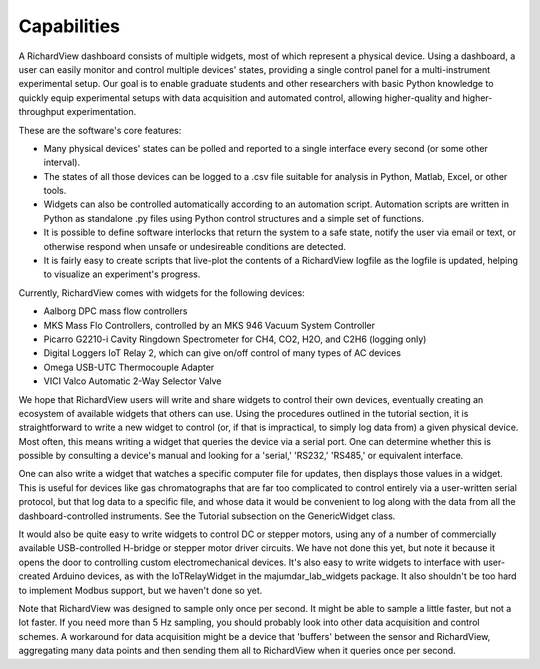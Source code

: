 Capabilities
========================

A RichardView dashboard consists of multiple widgets, most of which represent a physical device. 
Using a dashboard, a user can easily monitor and control multiple devices' states, providing a single 
control panel for a multi-instrument experimental setup. Our goal is to enable graduate students and 
other researchers with basic Python knowledge to quickly equip experimental setups with data acquisition and 
automated control, allowing higher-quality and higher-throughput experimentation.

These are the software's core features:

* Many physical devices' states can be polled and reported to a single interface every second (or some other interval).
* The states of all those devices can be logged 
  to a .csv file suitable for analysis in Python, Matlab, 
  Excel, or other tools. 
* Widgets can also be controlled automatically according to an automation script. 
  Automation scripts are written in Python as standalone .py files using Python control structures and a simple set of functions.
* It is possible to define software interlocks that return the system to 
  a safe state, notify the user via email or text, 
  or otherwise respond when unsafe or undesireable conditions are detected. 
* It is fairly easy to create scripts that live-plot the contents of a RichardView logfile as the logfile is updated, 
  helping to visualize an experiment's progress.

Currently, RichardView comes with widgets for the following devices:

* Aalborg DPC mass flow controllers
* MKS Mass Flo Controllers, controlled by an MKS 946 Vacuum System Controller
* Picarro G2210-i Cavity Ringdown Spectrometer for CH4, CO2, H2O, and C2H6 (logging only)
* Digital Loggers IoT Relay 2, which can give on/off control of many types of AC devices
* Omega USB-UTC Thermocouple Adapter
* VICI Valco Automatic 2-Way Selector Valve

We hope that RichardView users will write and share widgets to control their own devices, eventually creating an ecosystem 
of available widgets that others can use. 
Using the procedures outlined in the tutorial section, it is straightforward to write a new widget to control (or, if that is impractical, to simply log data from) a given physical device. 
Most often, this means writing a widget that queries the device via a serial port. One can determine whether this is possible by consulting a device's manual and looking for a 
'serial,' 'RS232,' 'RS485,' or equivalent interface.

One can also write a widget that watches a specific computer file for updates, then 
displays those values in a widget. This is useful for devices like gas chromatographs that are far too complicated to control entirely via a user-written serial protocol, but that log 
data to a specific file, and whose data it would be convenient to log along with the data from all the dashboard-controlled instruments. See the Tutorial subsection on the GenericWidget class.

It would also be quite easy to write widgets to control DC or stepper motors, using any of a number of commercially available USB-controlled H-bridge or stepper motor driver circuits. 
We have not done this yet, but note it because it opens the door to controlling custom electromechanical devices.
It's also easy to write widgets to interface with user-created Arduino devices, as with the IoTRelayWidget in the majumdar_lab_widgets package. 
It also shouldn't be too hard to implement Modbus support, but we haven't done so yet.

Note that RichardView was designed to sample only once per second. It might be able to sample a little faster, but not a lot faster. 
If you need more than 5 Hz sampling, you should probably look into other data acquisition and control schemes. A workaround for 
data acquisition might be a device that 'buffers' between the sensor and RichardView, aggregating many data points and then sending 
them all to RichardView when it queries once per second.
